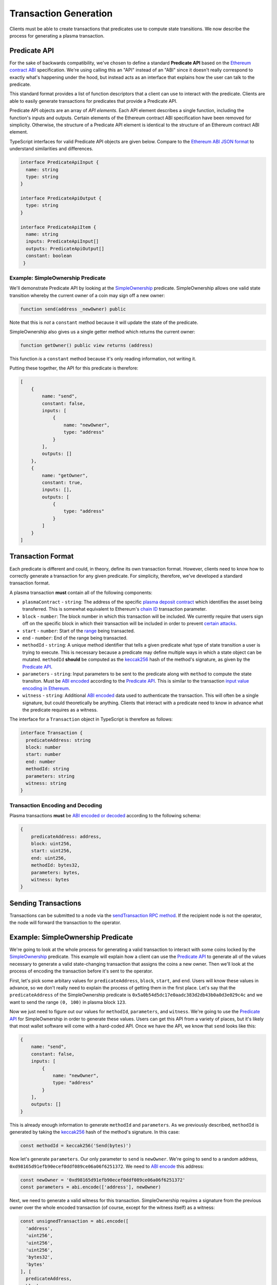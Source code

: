 ######################
Transaction Generation
######################

Clients must be able to create transactions that predicates use to compute state transitions. We now describe the process for generating a plasma transaction.

*************
Predicate API
*************
For the sake of backwards compatibility, we've chosen to define a standard **Predicate API** based on the `Ethereum contract ABI`_ specification. We're using calling this an "API" instead of an "ABI" since it doesn't really correspond to exactly what's happening under the hood, but instead acts as an interface that explains how the user can talk to the predicate.

This standard format provides a list of function descriptors that a client can use to interact with the predicate. Clients are able to easily generate transactions for predicates that provide a Predicate API.

Predicate API objects are an array of *API elements*. Each API element describes a single function, including the function's inputs and outputs. Certain elements of the Ethereum contract ABI specification have been removed for simplicity. Otherwise, the structure of a Predicate API element is identical to the structure of an Ethereum contract ABI element.

TypeScript interfaces for valid Predicate API objects are given below. Compare to the `Ethereum ABI JSON format`_ to understand similarities and differences. 

.. code-block:: typescript

   interface PredicateApiInput {
     name: string
     type: string
   }
   
   interface PredicateApiOutput {
     type: string
   }
   
   interface PredicateApiItem {
     name: string
     inputs: PredicateApiInput[]
     outputs: PredicateApiOutput[]
     constant: boolean
    }

Example: SimpleOwnership Predicate
==================================

We'll demonstrate Predicate API by looking at the `SimpleOwnership`_ predicate. SimpleOwnership allows one valid state transition whereby the current owner of a coin may sign off a new owner:

.. code-block:: solidity

   function send(address _newOwner) public

Note that this is *not* a ``constant`` method because it will update the state of the predicate.

SimpleOwnership also gives us a single getter method which returns the current owner:

.. code-block:: solidity

   function getOwner() public view returns (address)


This function *is* a ``constant`` method because it's only reading information, not writing it.

Putting these together, the API for this predicate is therefore:

.. code-block:: json

   [
       {
           name: "send",
           constant: false,
           inputs: [
               {
                   name: "newOwner",
                   type: "address"
               }
           ],
           outputs: []
       },
       {
           name: "getOwner",
           constant: true,
           inputs: [],
           outputs: [
               {
                   type: "address"
               }
           ]
       }
   ]

******************
Transaction Format
******************

Each predicate is different and could, in theory, define its own transaction format. However, clients need to know how to correctly generate a transaction for any given predicate. For simplicity, therefore, we've developed a standard transaction format.

A plasma transaction **must** contain all of the following components:

- ``plasmaContract`` - ``string``: The address of the specific `plasma deposit contract`_ which identifies the asset being transferred. This is somewhat equivalent to Ethereum's `chain ID`_ transaction parameter.
- ``block`` - ``number``: The block number in which this transaction will be included. We currently require that users sign off on the specific block in which their transaction will be included in order to prevent `certain attacks`_. 
- ``start`` - ``number``: Start of the `range`_ being transacted.
- ``end`` - ``number``: End of the range being transacted.
- ``methodId`` - ``string``: A unique method identifier that tells a given predicate what type of state transition a user is trying to execute. This is necessary because a predicate may define multiple ways in which a state object can be mutated. ``methodId`` **should** be computed as the `keccak256`_ hash of the method's signature, as given by the `Predicate API`_.
- ``parameters`` - ``string``: Input parameters to be sent to the predicate along with ``method`` to compute the state transiton. Must be `ABI encoded`_ according to the `Predicate API`_. This is similar to the transaction `input value encoding in Ethereum`_.
- ``witness`` - ``string``: Additional `ABI encoded`_ data used to authenticate the transaction. This will often be a single signature, but could theoretically be anything. Clients that interact with a predicate need to know in advance what the predicate requires as a witness.

The interface for a ``Transaction`` object in TypeScript is therefore as follows:

.. code-block:: typescript

   interface Transaction {
     predicateAddress: string
     block: number
     start: number
     end: number
     methodId: string
     parameters: string
     witness: string
   }

Transaction Encoding and Decoding
=================================

Plasma transactions **must** be `ABI encoded or decoded`_ according to the following schema:

.. code-block:: json

   {
       predicateAddress: address,
       block: uint256,
       start: uint256,
       end: uint256,
       methodId: bytes32,
       parameters: bytes,
       witness: bytes
   }

********************
Sending Transactions
********************

Transactions can be submitted to a node via the `sendTransaction RPC method`_. If the recipient node is not the operator, the node will forward the transaction to the operator. 

**********************************
Example: SimpleOwnership Predicate
**********************************

We're going to look at the whole process for generating a valid transaction to interact with some coins locked by the `SimpleOwnership`_ predicate. This example will explain how a client can use the `Predicate API`_ to generate all of the values necessary to generate a valid state-changing transaction that assigns the coins a new owner. Then we'll look at the process of encoding the transaction before it's sent to the operator.

First, let's pick some arbitary values for ``predicateAddress``, ``block``, ``start``, and ``end``. Users will know these values in advance, so we don't really need to explain the process of getting them in the first place. Let's say that the ``predicateAddress`` of the SimpleOwnership predicate is ``0x5a0b54d5dc17e0aadc383d2db43b0a0d3e029c4c`` and we want to send the range ``(0, 100)`` in plasma block ``123``.

Now we just need to figure out our values for ``methodId``, ``parameters``, and ``witness``. We're going to use the `Predicate API`_ for SimpleOwnership in order to generate these values. Users can get this API from a variety of places, but it's likely that most wallet software will come with a hard-coded API. Once we have the API, we know that ``send`` looks like this:

.. code-block:: json

   {
       name: "send",
       constant: false,
       inputs: [
           {
               name: "newOwner",
               type: "address"
           }
       ],
       outputs: []
   }

This is already enough information to generate ``methodId`` and ``parameters``. As we previously described, ``methodId`` is generated by taking the `keccak256`_ hash of the method's signature. In this case:

.. code-block:: typescript

   const methodId = keccak256('Send(bytes)')

Now let's generate ``parameters``. Our only parameter to ``send`` is ``newOwner``. We're going to send to a random address, ``0xd98165d91efb90ecef0ddf089ce06a06f6251372``. We need to `ABI encode`_ this address:

.. code-block:: typescript

   const newOwner = '0xd98165d91efb90ecef0ddf089ce06a06f6251372'
   const parameters = abi.encode(['address'], newOwner)

Next, we need to generate a valid witness for this transaction. SimpleOwnership requires a signature from the previous owner over the whole encoded transaction (of course, except for the witness itself) as a witness:

.. code-block:: typescript

   const unsignedTransaction = abi.encode([
     'address',
     'uint256',
     'uint256',
     'uint256',
     'bytes32',
     'bytes'
   ], [
     predicateAddress,
     block,
     start,
     end,
     methodId,
     parameters
   ])
   
   const privateKey = '0x...'
   const signature = sign(unsignedTransaction, privateKey)

Finally, we can combine everything to create the full transaction:

.. code-block:: typescript

   const witness = abi.encode(['bytes'], [signature])
   const signedTransaction = unsignedTransaction + witness

We now have a correctly formed transaction that can be sent to the operator for inclusion in block 123.


.. _`Ethereum contract ABI`: TODO
.. _`Ethereum ABI JSON format`: TODO
.. _`SimpleOwnership`: TODO
.. _`plasma deposit contract`: TODO
.. _`chain ID`: TODO
.. _`certain attacks`: TODO
.. _`range`: TODO
.. _`keccak256`: TODO
.. _`ABI encoded`:
.. _`ABI encode`:
.. _`ABI encoded or decoded`: TODO
.. _`input value encoding in Ethereum`: TODO
.. _`ABI encoded or decoded`: TODO
.. _`sendTransaction RPC method`: TODO
.. _`Predicate API`: TODO

